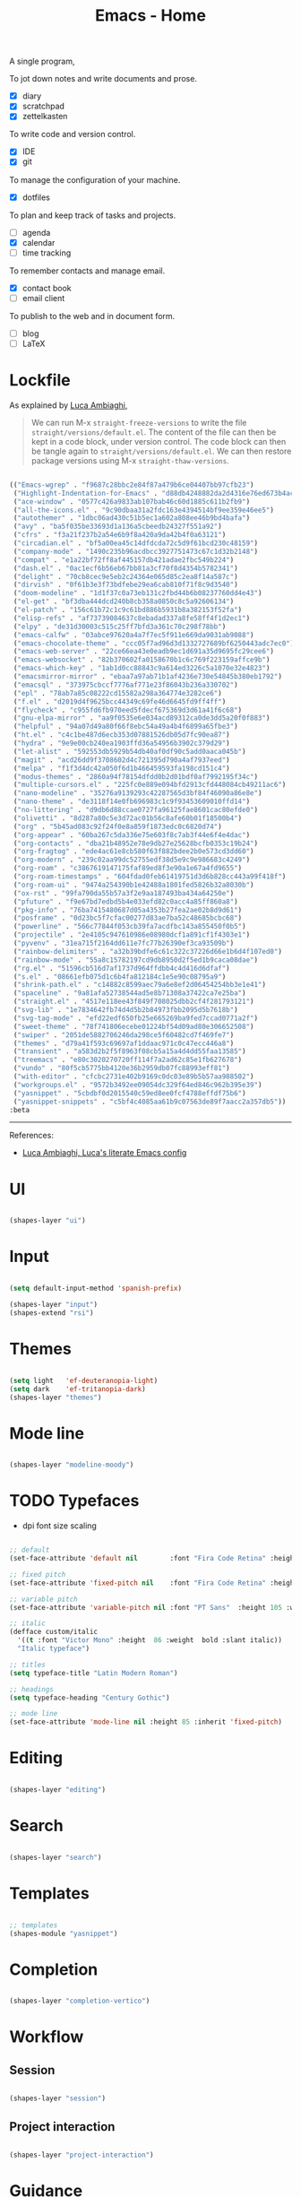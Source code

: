 #+STARTUP: overview
#+FILETAGS: :emacs:




#+title:Emacs - Home
#+PROPERTY: header-args:emacs-lisp :results none :tangle ./home.el :mkdirp yes



A single program,

To jot down notes and write documents and prose.
- [X] diary
- [X] scratchpad
- [X] zettelkasten

To write code and version control.
- [X] IDE
- [X] git

To manage the configuration of your machine.
- [X] dotfiles

To plan and keep track of tasks and projects.
- [ ] agenda
- [X] calendar
- [ ] time tracking

To remember contacts and manage email.
- [X] contact book
- [ ] email client

To publish to the web and in document form.
- [ ] blog
- [ ] LaTeX

* Lockfile

As explained by [[https://www.lucacambiaghi.com/vanilla-emacs/readme.html#3.2.straight_lockfile][Luca Ambiaghi]],

#+begin_quote

We can run M-x ~straight-freeze-versions~ to write the file ~straight/versions/default.el~. The content of the file can then be kept in a code block, under version control. The code block can then be tangle again to ~straight/versions/default.el~. We can then restore package versions using M-x ~straight-thaw-versions~.

#+end_quote

#+begin_src emacs-lisp :tangle ~/.emacs.d/straight/versions/default.el

(("Emacs-wgrep" . "f9687c28bbc2e84f87a479b6ce04407bb97cfb23")
 ("Highlight-Indentation-for-Emacs" . "d88db4248882da2d4316e76ed673b4ac1fa99ce3")
 ("ace-window" . "0577c426a9833ab107bab46c60d1885c611b2fb9")
 ("all-the-icons.el" . "9c90dbaa31a2fdc163e4394514bf9ee359e46ee5")
 ("autothemer" . "1dbc06ad430c51b5ec1a602a808ee46b9bd4bafa")
 ("avy" . "ba5f035be33693d1a136a5cbeedb24327f551a92")
 ("cfrs" . "f3a21f237b2a54e6b9f8a420a9da42b4f0a63121")
 ("circadian.el" . "bf5a00ea45c14dfdcda72c5d9f61bcd230c48159")
 ("company-mode" . "1490c235b96acdbcc3927751473c67c1d32b2148")
 ("compat" . "e1a22bf72ff8af445157db421adae2fbc549b224")
 ("dash.el" . "0ac1ecf6b56eb67bb81a3cf70f8d4354b5782341")
 ("delight" . "70cb8cec9e5eb2c24364e065d85c2ea8f14a587c")
 ("dirvish" . "0f61b3e3f73bdfebe29ea6cab810f71f8c9d3540")
 ("doom-modeline" . "1d1f37c0a73eb131c2fbd44b6b08237760dd4e43")
 ("el-get" . "bf3dba444dcd240b8cb358a0850c8c5a92606134")
 ("el-patch" . "156c61b72c1c9c61bd886b5931b8a382153f52fa")
 ("elisp-refs" . "af73739084637c8ebadad337a8fe58ff4f1d2ec1")
 ("elpy" . "de31d30003c515c25ff7bfd3a361c70c298f78bb")
 ("emacs-calfw" . "03abce97620a4a7f7ec5f911e669da9031ab9088")
 ("emacs-chocolate-theme" . "ccc05f7ad96d3d1332727689bf6250443adc7ec0")
 ("emacs-web-server" . "22ce66ea43e0eadb9ec1d691a35d9695fc29cee6")
 ("emacs-websocket" . "82b370602fa0158670b1c6c769f223159affce9b")
 ("emacs-which-key" . "1ab1d0cc88843c9a614ed3226c5a1070e32e4823")
 ("emacsmirror-mirror" . "ebaa7a97ab71b1af4236e730e54845b380eb1792")
 ("emacsql" . "373975cbccf7776af771e23f86043b236a330702")
 ("epl" . "78ab7a85c08222cd15582a298a364774e3282ce6")
 ("f.el" . "d2019d4f9625bcc44349c69fe46d6645fd9ff4ff")
 ("flycheck" . "c955fd6fb970eed5fdecf675369d3d61a41f6c68")
 ("gnu-elpa-mirror" . "aa9f0535e6e034acd89312ca0de3dd5a20f0f883")
 ("helpful" . "94a07d49a80f66f8ebc54a49a4b4f6899a65fbe3")
 ("ht.el" . "c4c1be487d6ecb353d07881526db05d7fc90ea87")
 ("hydra" . "9e9e00cb240ea1903ffd36a54956b3902c379d29")
 ("let-alist" . "592553db5929b54db40af0df90c5add0aaca045b")
 ("magit" . "acd26dd9f3708602d4c721395d790a4af7937eed")
 ("melpa" . "f1f3d4dc42a050f6d1b466459593fa198cd151c4")
 ("modus-themes" . "2860a94f78154dfdd0b2d01bdf0af7992195f34c")
 ("multiple-cursors.el" . "225fc0e889e094bfd2913cfd448084cb49211ac6")
 ("nano-modeline" . "35276a9139293c42287565d3bf84f46090a86e8e")
 ("nano-theme" . "de3118f14e0fb696983c1c9f93453609010ffd14")
 ("no-littering" . "d9db6d88ccae0727fa96125fae8601cac80efde0")
 ("olivetti" . "8d287a80c5e3d72ac01b56c8afe60b01f18500b4")
 ("org" . "5b45ad083c92f24f0e8a859f1873edc0c6820d74")
 ("org-appear" . "60ba267c5da336e75e603f8c7ab3f44e6f4e4dac")
 ("org-contacts" . "dba21b48952e78e9db27e25628bcfb0353c19b24")
 ("org-fragtog" . "ede4ac61e8cb580f63f882bdee2b0e573cd3dd60")
 ("org-modern" . "239c02aa99dc52755edf38d5e9c9e986683c4249")
 ("org-roam" . "c3867619147175faf89ed8f3e90a1e67a4fd9655")
 ("org-roam-timestamps" . "604fdad0feb61419751d3d6b828cc443a99f418f")
 ("org-roam-ui" . "9474a254390b1e42488a1801fed5826b32a8030b")
 ("ox-rst" . "99fa790da55b57a3f2e9aa187493ba434a64250e")
 ("pfuture" . "f9e67bd7edbd5b4e033efd82c0acc4a85ff860a8")
 ("pkg-info" . "76ba7415480687d05a4353b27fea2ae02b8d9d61")
 ("posframe" . "0d23bc5f7cfac00277d83ae7ba52c48685bcbc68")
 ("powerline" . "566c77844f053cb39fa7acdfbc143a855450f0b5")
 ("projectile" . "2e4105c947610986e08980dcf1a891cf1f4303e1")
 ("pyvenv" . "31ea715f2164dd611e7fc77b26390ef3ca93509b")
 ("rainbow-delimiters" . "a32b39bdfe6c61c322c37226d66e1b6d4f107ed0")
 ("rainbow-mode" . "55a8c15782197cd9db8950d2f5ed1b9caca08dae")
 ("rg.el" . "51596cb516d7af1737d964ffdbb4c4d416d6dfaf")
 ("s.el" . "08661efb075d1c6b4fa812184c1e5e90c08795a9")
 ("shrink-path.el" . "c14882c8599aec79a6e8ef2d06454254bb3e1e41")
 ("spaceline" . "9a81afa52738544ad5e8b71308a37422ca7e25ba")
 ("straight.el" . "4517e118ee43f849f708025dbb2cf4f281793121")
 ("svg-lib" . "1e7834642fb74d4d5b2b84973fbb2095d5b7618b")
 ("svg-tag-mode" . "efd22edf650fb25e665269ba9fed7ccad0771a2f")
 ("sweet-theme" . "78f741806ecebe01224bf54d09ad80e306652508")
 ("swiper" . "2051de5882706246da298ce5f60482cd7f469fe7")
 ("themes" . "d79a41f593c69697af1ddaac971c0c47ecc446a8")
 ("transient" . "a583d2b2f5f8963f08cb5a15a4d4dd55faa13585")
 ("treemacs" . "e80c3020270720ff114f7a2ad62c85e1fb627678")
 ("vundo" . "80f5cb5775bb4120e36b2959db07fc88993eff81")
 ("with-editor" . "cfcbc2731e402b9169c0dc03e89b5b57aa988502")
 ("workgroups.el" . "9572b3492ee09054dc329f64ed846c962b395e39")
 ("yasnippet" . "5cbdbf0d2015540c59ed8ee0fcf4788effdf75b6")
 ("yasnippet-snippets" . "c5bf4c4085aa61b9c07563de89f7aacc2a357db5"))
:beta

#+end_src

-----
References:

- [[https://www.lucacambiaghi.com/vanilla-emacs/readme.html][Luca Ambiaghi, Luca's literate Emacs config]]


* UI

#+begin_src emacs-lisp

(shapes-layer "ui")

#+end_src

* Input

#+begin_src emacs-lisp

(setq default-input-method 'spanish-prefix)

(shapes-layer "input")
(shapes-extend "rsi")

#+end_src

* Themes

#+begin_src emacs-lisp

(setq light   'ef-deuteranopia-light)
(setq dark    'ef-tritanopia-dark)
(shapes-layer "themes")

#+end_src

* Mode line

#+begin_src emacs-lisp

(shapes-layer "modeline-moody")

#+end_src

* TODO Typefaces

- dpi font size scaling

#+begin_src emacs-lisp

;; default
(set-face-attribute 'default nil        :font "Fira Code Retina" :height 93)

;; fixed pitch
(set-face-attribute 'fixed-pitch nil    :font "Fira Code Retina" :height 93)

;; variable pitch
(set-face-attribute 'variable-pitch nil :font "PT Sans"  :height 105 :weight 'regular)

;; italic
(defface custom/italic
  '((t :font "Victor Mono" :height  86 :weight  bold :slant italic))
  "Italic typeface")

;; titles
(setq typeface-title "Latin Modern Roman")

;; headings
(setq typeface-heading "Century Gothic")

;; mode line
(set-face-attribute 'mode-line nil :height 85 :inherit 'fixed-pitch)

#+end_src


* Editing

#+begin_src emacs-lisp

(shapes-layer "editing")

#+end_src

* Search

#+begin_src emacs-lisp

(shapes-layer "search")

#+end_src

* Templates

#+begin_src emacs-lisp

;; templates
(shapes-module "yasnippet")

#+end_src

* Completion

#+begin_src emacs-lisp

(shapes-layer "completion-vertico")

#+end_src


* Workflow
** Session

#+begin_src emacs-lisp

(shapes-layer "session")

#+end_src

** Project interaction

#+begin_src emacs-lisp

(shapes-layer "project-interaction")

#+end_src

* Guidance

#+begin_src emacs-lisp

(shapes-module "counsel")
(shapes-module "helpful")
(shapes-module "which-key")

#+end_src

* Navigation

#+begin_src emacs-lisp

(shapes-layer "navigation")

#+end_src


* Version control

#+begin_src emacs-lisp

(shapes-layer "version-control")

#+end_src

* File management

#+begin_src emacs-lisp

(shapes-layer "file-management")

#+end_src


* IDE

#+begin_src emacs-lisp

(shapes-layer "ide")

#+end_src

* PDF

#+begin_src emacs-lisp

(shapes-layer "pdf")

#+end_src

* LaTeX

#+begin_src emacs-lisp

(shapes-layer "latex")

#+end_src

* Org Mode

#+begin_src emacs-lisp

(shapes-layer "org")
(shapes-layer "org-ui")
(shapes-layer "org-typesetting")
(shapes-layer "org-latex-preview")

;; theme hooks
(add-hook 'custom/enable-or-load-theme-hook #'custom/org-typefaces-body)
(add-hook 'custom/enable-or-load-theme-hook #'custom/org-heading-typefaces)

;; custom link types
(@custom/org-dir-link "msc1" (concat home "studio/academic/education/TU Delft/MSc/Space Flight/SPF-1/"))
(@custom/org-dir-link "ta"(concat home "studio/academic/education/TU Delft/_assistantships/"))

;; org-agenda
(shapes-layer "org-agenda")

;; hide group tags
(setq org-agenda-hide-tags-regexp
      "CW\\|INT\\|THESIS\\|TA\\|BIRTHDAY\\|PERSONAL\\|PROFESSIONAL\\|TRAVEL\\|PEOPLE\\|HOME\\|FINANCE\\|PURCHASES\\|GIFTS")

(setq org-super-agenda-groups
      '(;; Each group has an implicit boolean OR operator between its selectors.
        (:name "Important"
               ;; Single arguments given alone
               :priority "A")
        (:name "Coursework"
               ;; Single arguments given alone
               :tag "CW")
        (:name "Internship"
               ;; Single arguments given alone
               :tag "INT")
        (:name "Thesis"
               ;; Single arguments given alone
               :tag "THESIS")
        (:name "Assistantships"
               ;; Single arguments given alone
               :tag "TA")
        (:name "Personal"
               ;; Single arguments given alone
               :tag "PERSONAL")
        (:name "Professional"
               ;; Single arguments given alone
               :tag "PROFESSIONAL")
        (:name "Travel"
               ;; Single arguments given alone
               :tag "TRAVEL")
        (:name "Keeping in touch"
               ;; Single arguments given alone
               :tag "PEOPLE")
        (:name "Home"
               ;; Single arguments given alone
               :tag "HOME")
        (:name "Medical"
               ;; Single arguments given alone
               :tag "MEDICAL")
        (:name "Finance"
               ;; Single arguments given alone
               :tag "FINANCE")
        (:name "Purchases"
               ;; Single arguments given alone
               :tag "PURCHASES")
        (:name "Gifts"
               ;; Single arguments given alone
               :tag "GIFTS")
        (:name "Birthdays"
               ;; Single arguments given alone
               :tag "BIRTHDAY")
        (:priority<= "B"
                     ;; Show this section after "Today" and "Important", because
                     ;; their order is unspecified, defaulting to 0. Sections
                     ;; are displayed lowest-number-first.
                     :order 1)
        ;; After the last group, the agenda will display items that didn't
        ;; match any of these groups, with the default order position of 99
        ))

;; org-gtd
(shapes-layer "org-gtd")

#+end_src
